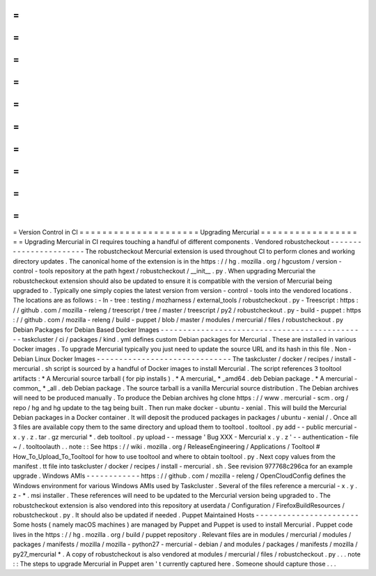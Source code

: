 =
=
=
=
=
=
=
=
=
=
=
=
=
=
=
=
=
=
=
=
=
Version
Control
in
CI
=
=
=
=
=
=
=
=
=
=
=
=
=
=
=
=
=
=
=
=
=
Upgrading
Mercurial
=
=
=
=
=
=
=
=
=
=
=
=
=
=
=
=
=
=
=
Upgrading
Mercurial
in
CI
requires
touching
a
handful
of
different
components
.
Vendored
robustcheckout
-
-
-
-
-
-
-
-
-
-
-
-
-
-
-
-
-
-
-
-
-
-
-
The
robustcheckout
Mercurial
extension
is
used
throughout
CI
to
perform
clones
and
working
directory
updates
.
The
canonical
home
of
the
extension
is
in
the
https
:
/
/
hg
.
mozilla
.
org
/
hgcustom
/
version
-
control
-
tools
repository
at
the
path
hgext
/
robustcheckout
/
__init__
.
py
.
When
upgrading
Mercurial
the
robustcheckout
extension
should
also
be
updated
to
ensure
it
is
compatible
with
the
version
of
Mercurial
being
upgraded
to
.
Typically
one
simply
copies
the
latest
version
from
version
-
control
-
tools
into
the
vendored
locations
.
The
locations
are
as
follows
:
-
In
-
tree
:
testing
/
mozharness
/
external_tools
/
robustcheckout
.
py
-
Treescript
:
https
:
/
/
github
.
com
/
mozilla
-
releng
/
treescript
/
tree
/
master
/
treescript
/
py2
/
robustcheckout
.
py
-
build
-
puppet
:
https
:
/
/
github
.
com
/
mozilla
-
releng
/
build
-
puppet
/
blob
/
master
/
modules
/
mercurial
/
files
/
robustcheckout
.
py
Debian
Packages
for
Debian
Based
Docker
Images
-
-
-
-
-
-
-
-
-
-
-
-
-
-
-
-
-
-
-
-
-
-
-
-
-
-
-
-
-
-
-
-
-
-
-
-
-
-
-
-
-
-
-
-
-
-
taskcluster
/
ci
/
packages
/
kind
.
yml
defines
custom
Debian
packages
for
Mercurial
.
These
are
installed
in
various
Docker
images
.
To
upgrade
Mercurial
typically
you
just
need
to
update
the
source
URL
and
its
hash
in
this
file
.
Non
-
Debian
Linux
Docker
Images
-
-
-
-
-
-
-
-
-
-
-
-
-
-
-
-
-
-
-
-
-
-
-
-
-
-
-
-
-
-
The
taskcluster
/
docker
/
recipes
/
install
-
mercurial
.
sh
script
is
sourced
by
a
handful
of
Docker
images
to
install
Mercurial
.
The
script
references
3
tooltool
artifacts
:
*
A
Mercurial
source
tarball
(
for
pip
installs
)
.
*
A
mercurial_
*
_amd64
.
deb
Debian
package
.
*
A
mercurial
-
common_
*
_all
.
deb
Debian
package
.
The
source
tarball
is
a
vanilla
Mercurial
source
distribution
.
The
Debian
archives
will
need
to
be
produced
manually
.
To
produce
the
Debian
archives
hg
clone
https
:
/
/
www
.
mercurial
-
scm
.
org
/
repo
/
hg
and
hg
update
to
the
tag
being
built
.
Then
run
make
docker
-
ubuntu
-
xenial
.
This
will
build
the
Mercurial
Debian
packages
in
a
Docker
container
.
It
will
deposit
the
produced
packages
in
packages
/
ubuntu
-
xenial
/
.
Once
all
3
files
are
available
copy
them
to
the
same
directory
and
upload
them
to
tooltool
.
tooltool
.
py
add
-
-
public
mercurial
-
x
.
y
.
z
.
tar
.
gz
mercurial
*
.
deb
tooltool
.
py
upload
-
-
message
'
Bug
XXX
-
Mercurial
x
.
y
.
z
'
-
-
authentication
-
file
~
/
.
tooltoolauth
.
.
note
:
:
See
https
:
/
/
wiki
.
mozilla
.
org
/
ReleaseEngineering
/
Applications
/
Tooltool
#
How_To_Upload_To_Tooltool
for
how
to
use
tooltool
and
where
to
obtain
tooltool
.
py
.
Next
copy
values
from
the
manifest
.
tt
file
into
taskcluster
/
docker
/
recipes
/
install
-
mercurial
.
sh
.
See
revision
977768c296ca
for
an
example
upgrade
.
Windows
AMIs
-
-
-
-
-
-
-
-
-
-
-
-
https
:
/
/
github
.
com
/
mozilla
-
releng
/
OpenCloudConfig
defines
the
Windows
environment
for
various
Windows
AMIs
used
by
Taskcluster
.
Several
of
the
files
reference
a
mercurial
-
x
.
y
.
z
-
*
.
msi
installer
.
These
references
will
need
to
be
updated
to
the
Mercurial
version
being
upgraded
to
.
The
robustcheckout
extension
is
also
vendored
into
this
repository
at
userdata
/
Configuration
/
FirefoxBuildResources
/
robustcheckout
.
py
.
It
should
also
be
updated
if
needed
.
Puppet
Maintained
Hosts
-
-
-
-
-
-
-
-
-
-
-
-
-
-
-
-
-
-
-
-
-
-
-
Some
hosts
(
namely
macOS
machines
)
are
managed
by
Puppet
and
Puppet
is
used
to
install
Mercurial
.
Puppet
code
lives
in
the
https
:
/
/
hg
.
mozilla
.
org
/
build
/
puppet
repository
.
Relevant
files
are
in
modules
/
mercurial
/
modules
/
packages
/
manifests
/
mozilla
/
mozilla
-
python27
-
mercurial
-
debian
/
and
modules
/
packages
/
manifests
/
mozilla
/
py27_mercurial
*
.
A
copy
of
robustcheckout
is
also
vendored
at
modules
/
mercurial
/
files
/
robustcheckout
.
py
.
.
.
note
:
:
The
steps
to
upgrade
Mercurial
in
Puppet
aren
'
t
currently
captured
here
.
Someone
should
capture
those
.
.
.
